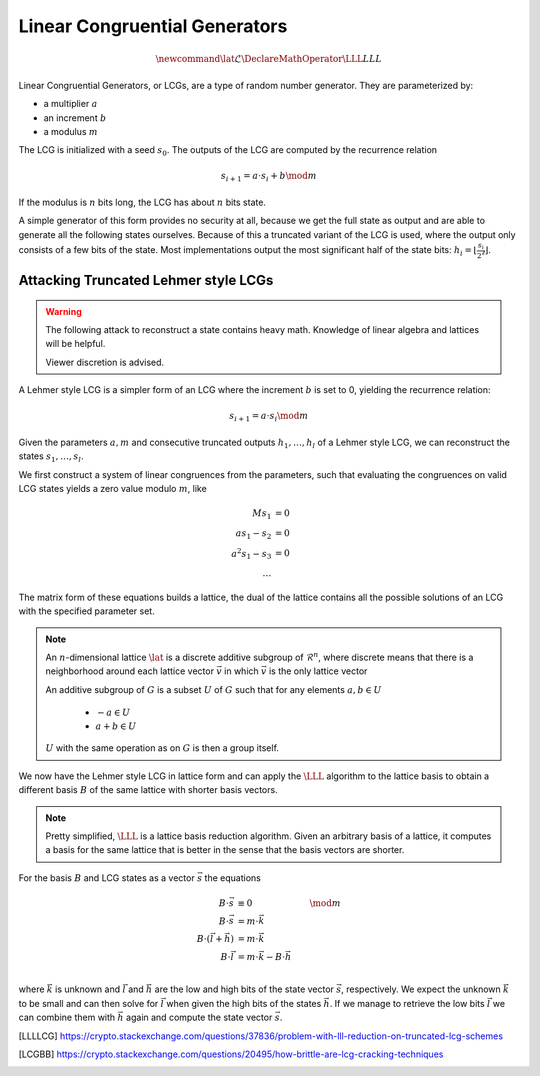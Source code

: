 Linear Congruential Generators
==============================

.. math::
    \newcommand{\lat}{\mathcal{L}}
    \DeclareMathOperator{\LLL}{LLL}


.. TODO Change vector and matrix/basis notation to bold?

Linear Congruential Generators, or LCGs, are a type of random number generator.
They are parameterized by:

* a multiplier :math:`a`
* an increment :math:`b`
* a modulus :math:`m`

The LCG is initialized with a seed :math:`s_0`.
The outputs of the LCG are computed by the recurrence relation

.. math::
    s_{i+1} = a \cdot s_i + b \mod m

If the modulus is :math:`n` bits long, the LCG has about :math:`n` bits state.

A simple generator of this form provides no security at all, because we get the
full state as output and are able to generate all the following states
ourselves.
Because of this a truncated variant of the LCG is used, where the output only
consists of a few bits of the state. Most implementations output the most
significant half of the state bits: :math:`h_i = \lfloor{\frac{s_i}{2^\ell}}\rfloor`.


Attacking Truncated Lehmer style LCGs
-------------------------------------

.. warning::
    The following attack to reconstruct a state contains heavy math.
    Knowledge of linear algebra and lattices will be helpful.

    Viewer discretion is advised.


A Lehmer style LCG is a simpler form of an LCG where the increment :math:`b` is
set to 0, yielding the recurrence relation:

.. math::
    s_{i+1} = a \cdot s_i \mod m

Given the parameters :math:`a, m` and consecutive truncated outputs :math:`h_1, \dots, h_l` of a Lehmer style LCG,
we can reconstruct the states :math:`s_1, \dots, s_l`.

We first construct a system of linear congruences from the parameters, such that
evaluating the congruences on valid LCG states yields a zero value modulo
:math:`m`, like

.. math::

    M s_1 &= 0 \\
    a s_1 - s_2 &= 0 \\
    a^2 s_1 - s_3 &= 0 \\
    \dots

.. TODO matrix structure

The matrix form of these equations builds a lattice, the dual of the lattice
contains all the possible solutions of an LCG with the specified parameter set.

.. TODO Check the claim about the dual lattice again

.. note::

    An :math:`n`-dimensional lattice :math:`\lat` is a discrete additive subgroup of :math:`\mathcal{R}^n`,
    where discrete means that there is a neighborhood around each lattice vector :math:`\vec{v}` in which :math:`\vec{v}` is the only lattice vector

    An additive subgroup of :math:`G` is a subset :math:`U` of :math:`G`
    such that for any elements :math:`a, b \in U`
	* :math:`-a \in U`
	* :math:`a + b \in U`

    :math:`U` with the same operation as on :math:`G` is then a group itself.

We now have the Lehmer style LCG in lattice form and can apply the :math:`\LLL` algorithm
to the lattice basis to obtain a different basis :math:`B` of the same lattice with
shorter basis vectors.

.. note::

    Pretty simplified, :math:`\LLL` is a lattice basis reduction algorithm.
    Given an arbitrary basis of a lattice, it computes a basis for the same
    lattice that is better in the sense that the basis vectors are shorter.

For the basis :math:`B` and LCG states as a vector :math:`\vec{s}` the equations

.. math::
    B \cdot \vec{s} &\equiv 0 &\mod m \\
    B \cdot \vec{s} &= m \cdot \vec{k}\\
    B \cdot (\vec{l} + \vec{h}) &= m \cdot \vec{k}\\
    B \cdot \vec{l} &= m \cdot \vec{k} - B \cdot \vec{h}\\

where :math:`\vec{k}` is unknown and :math:`\vec{l}` and :math:`\vec{h}` are the
low and high bits of the state vector :math:`\vec{s}`, respectively.
We expect the unknown :math:`\vec{k}` to be small and can then solve for
:math:`\vec{l}` when given the high bits of the states :math:`\vec{h}`.
If we manage to retrieve the low bits :math:`\vec{l}` we can combine them with
:math:`\vec{h}` again and compute the state vector :math:`\vec{s}`.

.. [LLLLCG] https://crypto.stackexchange.com/questions/37836/problem-with-lll-reduction-on-truncated-lcg-schemes
.. [LCGBB] https://crypto.stackexchange.com/questions/20495/how-brittle-are-lcg-cracking-techniques

